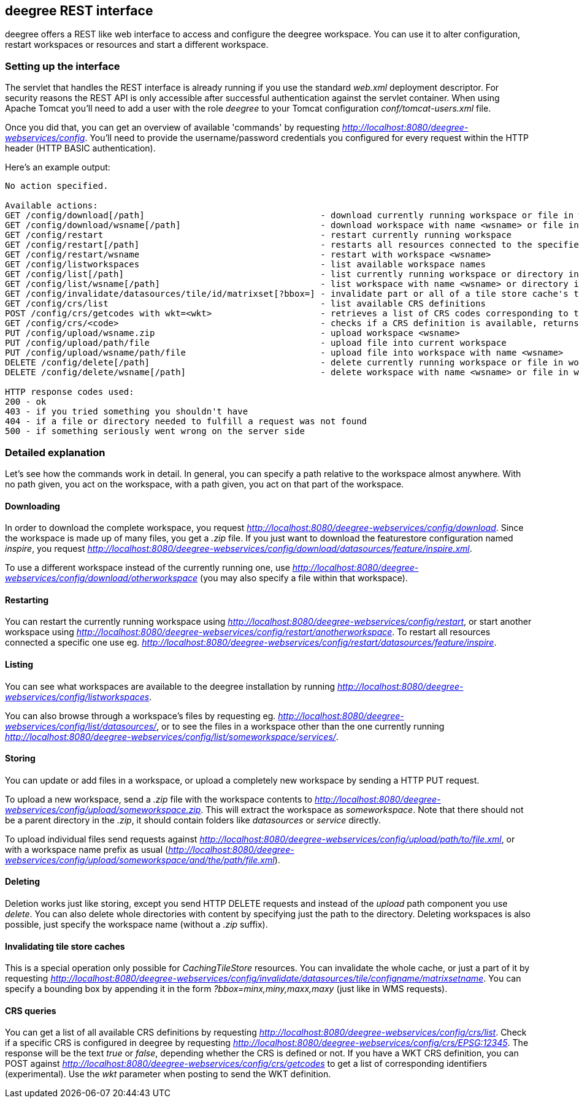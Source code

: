 [[anchor-configuration-restapi]]
== deegree REST interface

deegree offers a REST like web interface to access and configure the
deegree workspace. You can use it to alter configuration, restart
workspaces or resources and start a different workspace.

=== Setting up the interface

The servlet that handles the REST interface is already running if you
use the standard _web.xml_ deployment descriptor. For security reasons
the REST API is only accessible after successful authentication against
the servlet container. When using Apache Tomcat you'll need to add a
user with the role _deegree_ to your Tomcat configuration
_conf/tomcat-users.xml_ file.

Once you did that, you can get an overview of available 'commands' by
requesting _http://localhost:8080/deegree-webservices/config_. You'll
need to provide the username/password credentials you configured for
every request within the HTTP header (HTTP BASIC authentication).

Here's an example output:

....
No action specified.

Available actions:
GET /config/download[/path]                                  - download currently running workspace or file in workspace
GET /config/download/wsname[/path]                           - download workspace with name <wsname> or file in workspace
GET /config/restart                                          - restart currently running workspace
GET /config/restart[/path]                                   - restarts all resources connected to the specified one
GET /config/restart/wsname                                   - restart with workspace <wsname>
GET /config/listworkspaces                                   - list available workspace names
GET /config/list[/path]                                      - list currently running workspace or directory in workspace
GET /config/list/wsname[/path]                               - list workspace with name <wsname> or directory in workspace
GET /config/invalidate/datasources/tile/id/matrixset[?bbox=] - invalidate part or all of a tile store cache's tile matrix set
GET /config/crs/list                                         - list available CRS definitions
POST /config/crs/getcodes with wkt=<wkt>                     - retrieves a list of CRS codes corresponding to the WKT (POSTed KVP)
GET /config/crs/<code>                                       - checks if a CRS definition is available, returns true/false
PUT /config/upload/wsname.zip                                - upload workspace <wsname>
PUT /config/upload/path/file                                 - upload file into current workspace
PUT /config/upload/wsname/path/file                          - upload file into workspace with name <wsname>
DELETE /config/delete[/path]                                 - delete currently running workspace or file in workspace
DELETE /config/delete/wsname[/path]                          - delete workspace with name <wsname> or file in workspace

HTTP response codes used:
200 - ok
403 - if you tried something you shouldn't have
404 - if a file or directory needed to fulfill a request was not found
500 - if something seriously went wrong on the server side
....

=== Detailed explanation

Let's see how the commands work in detail. In general, you can specify a
path relative to the workspace almost anywhere. With no path given, you
act on the workspace, with a path given, you act on that part of the
workspace.

==== Downloading

In order to download the complete workspace, you request
_http://localhost:8080/deegree-webservices/config/download_. Since the
workspace is made up of many files, you get a _.zip_ file. If you just
want to download the featurestore configuration named _inspire_, you
request
_http://localhost:8080/deegree-webservices/config/download/datasources/feature/inspire.xml_.

To use a different workspace instead of the currently running one, use
_http://localhost:8080/deegree-webservices/config/download/otherworkspace_
(you may also specify a file within that workspace).

==== Restarting

You can restart the currently running workspace using
_http://localhost:8080/deegree-webservices/config/restart_, or start
another workspace using
_http://localhost:8080/deegree-webservices/config/restart/anotherworkspace_.
To restart all resources connected a specific one use eg.
_http://localhost:8080/deegree-webservices/config/restart/datasources/feature/inspire_.

==== Listing

You can see what workspaces are available to the deegree installation by
running
_http://localhost:8080/deegree-webservices/config/listworkspaces_.

You can also browse through a workspace's files by requesting eg.
_http://localhost:8080/deegree-webservices/config/list/datasources/_,
or to see the files in a workspace other than the one currently running
_http://localhost:8080/deegree-webservices/config/list/someworkspace/services/_.

==== Storing

You can update or add files in a workspace, or upload a completely new
workspace by sending a HTTP PUT request.

To upload a new workspace, send a _.zip_ file with the workspace
contents to
_http://localhost:8080/deegree-webservices/config/upload/someworkspace.zip_.
This will extract the workspace as _someworkspace_. Note that there
should not be a parent directory in the _.zip_, it should contain
folders like _datasources_ or _service_ directly.

To upload individual files send requests against
_http://localhost:8080/deegree-webservices/config/upload/path/to/file.xml_,
or with a workspace name prefix as usual
(_http://localhost:8080/deegree-webservices/config/upload/someworkspace/and/the/path/file.xml_).

==== Deleting

Deletion works just like storing, except you send HTTP DELETE requests
and instead of the _upload_ path component you use _delete_. You can
also delete whole directories with content by specifying just the path
to the directory. Deleting workspaces is also possible, just specify the
workspace name (without a _.zip_ suffix).

==== Invalidating tile store caches

This is a special operation only possible for _CachingTileStore_
resources. You can invalidate the whole cache, or just a part of it by
requesting
_http://localhost:8080/deegree-webservices/config/invalidate/datasources/tile/configname/matrixsetname_.
You can specify a bounding box by appending it in the form
_?bbox=minx,miny,maxx,maxy_ (just like in WMS requests).

==== CRS queries

You can get a list of all available CRS definitions by requesting
_http://localhost:8080/deegree-webservices/config/crs/list_. Check if
a specific CRS is configured in deegree by requesting
_http://localhost:8080/deegree-webservices/config/crs/EPSG:12345_. The
response will be the text _true_ or _false_, depending whether the
CRS is defined or not. If you have a WKT CRS definition, you can POST
against
_http://localhost:8080/deegree-webservices/config/crs/getcodes_ to get
a list of corresponding identifiers (experimental). Use the _wkt_
parameter when posting to send the WKT definition.
